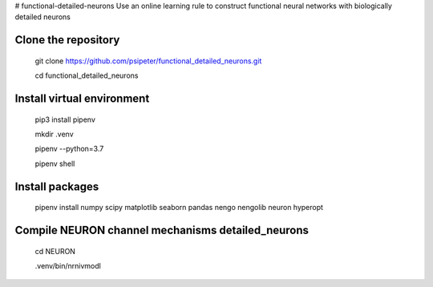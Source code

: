# functional-detailed-neurons
Use an online learning rule to construct functional neural networks with biologically detailed neurons

Clone the repository
=======
  
  git clone https://github.com/psipeter/functional_detailed_neurons.git

  cd functional_detailed_neurons
    
Install virtual environment
=======

  pip3 install pipenv

  mkdir .venv

  pipenv --python=3.7

  pipenv shell


Install packages
=======
    
  pipenv install numpy scipy matplotlib seaborn pandas nengo nengolib neuron hyperopt


Compile NEURON channel mechanisms detailed_neurons
=======

  cd NEURON

  .venv/bin/nrnivmodl

